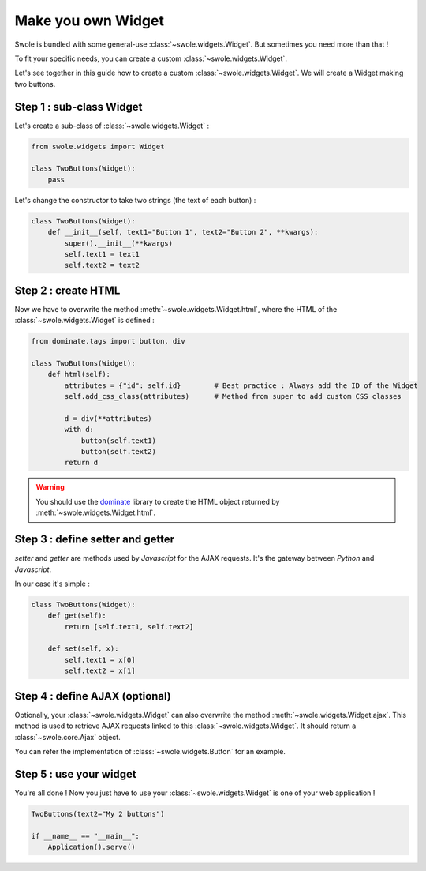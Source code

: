 Make you own Widget
===================

Swole is bundled with some general-use :class:`~swole.widgets.Widget`.
But sometimes you need more than that !

To fit your specific needs, you can create a custom :class:`~swole.widgets.Widget`.

Let's see together in this guide how to create a custom :class:`~swole.widgets.Widget`. We will create a Widget making two buttons.

Step 1 : sub-class Widget
-------------------------

Let's create a sub-class of :class:`~swole.widgets.Widget` :

.. code-block:: python

    from swole.widgets import Widget

    class TwoButtons(Widget):
        pass

Let's change the constructor to take two strings (the text of each button) :

.. code-block:: python

    class TwoButtons(Widget):
        def __init__(self, text1="Button 1", text2="Button 2", **kwargs):
            super().__init__(**kwargs)
            self.text1 = text1
            self.text2 = text2

Step 2 : create HTML
--------------------

Now we have to overwrite the method :meth:`~swole.widgets.Widget.html`, where the HTML of the :class:`~swole.widgets.Widget` is defined :

.. code-block:: python

    from dominate.tags import button, div

    class TwoButtons(Widget):
        def html(self):
            attributes = {"id": self.id}        # Best practice : Always add the ID of the Widget
            self.add_css_class(attributes)      # Method from super to add custom CSS classes
            
            d = div(**attributes)
            with d:
                button(self.text1)
                button(self.text2)
            return d

.. warning::
    You should use the `dominate <https://github.com/Knio/dominate/>`_ library to create the HTML object returned by :meth:`~swole.widgets.Widget.html`.

Step 3 : define setter and getter
---------------------------------

`setter` and `getter` are methods used by `Javascript` for the AJAX requests. It's the gateway between `Python` and `Javascript`.

In our case it's simple :

.. code-block:: python

    class TwoButtons(Widget):
        def get(self):
            return [self.text1, self.text2]

        def set(self, x):
            self.text1 = x[0]
            self.text2 = x[1]

Step 4 : define AJAX (optional)
-------------------------------

Optionally, your :class:`~swole.widgets.Widget` can also overwrite the method :meth:`~swole.widgets.Widget.ajax`. This method is used to retrieve AJAX requests linked to this :class:`~swole.widgets.Widget`. It should return a :class:`~swole.core.Ajax` object.

You can refer the implementation of :class:`~swole.widgets.Button` for an example.

Step 5 : use your widget
------------------------

You're all done ! Now you just have to use your :class:`~swole.widgets.Widget` is one of your web application !

.. code-block:: python

    TwoButtons(text2="My 2 buttons")
    
    if __name__ == "__main__":
        Application().serve()